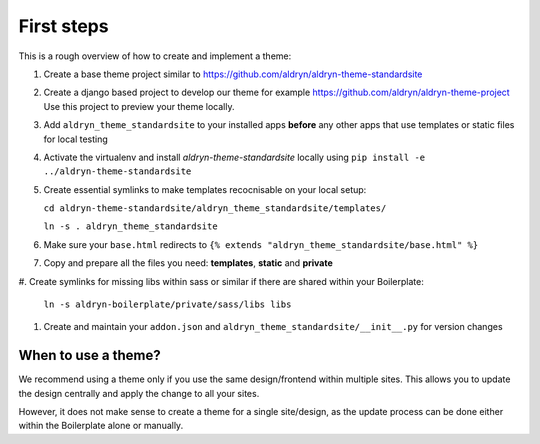 ===========
First steps
===========

This is a rough overview of how to create and implement a theme:

#. Create a base theme project similar to https://github.com/aldryn/aldryn-theme-standardsite

#. Create a django based project to develop our theme for example https://github.com/aldryn/aldryn-theme-project
   Use this project to preview your theme locally.

#. Add ``aldryn_theme_standardsite`` to your installed apps **before** any other
   apps that use templates or static files for local testing

#. Activate the virtualenv and install *aldryn-theme-standardsite* locally using
   ``pip install -e ../aldryn-theme-standardsite``

#. Create essential symlinks to make templates recocnisable on your local setup:

   ``cd aldryn-theme-standardsite/aldryn_theme_standardsite/templates/``

   ``ln -s . aldryn_theme_standardsite``

#. Make sure your ``base.html`` redirects to ``{% extends "aldryn_theme_standardsite/base.html" %}``

#. Copy and prepare all the files you need: **templates**, **static** and **private**

#. Create symlinks for missing libs within sass or similar if there are shared within your
Boilerplate:

   ``ln -s aldryn-boilerplate/private/sass/libs libs``

#. Create and maintain your ``addon.json`` and ``aldryn_theme_standardsite/__init__.py`` for version changes


When to use a theme?
--------------------

We recommend using a theme only if you use the same design/frontend within multiple sites. This allows you to update
the design centrally and apply the change to all your sites.

However, it does not make sense to create a theme for a single site/design, as the update process can be done either
within the Boilerplate alone or manually.